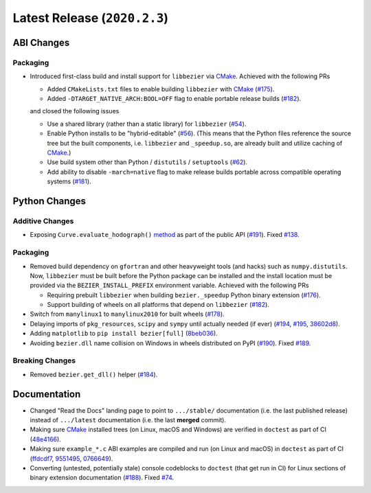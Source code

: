 Latest Release (``2020.2.3``)
=============================

|pypi| |docs|

ABI Changes
-----------

Packaging
~~~~~~~~~

-  Introduced first-class build and install support for ``libbezier`` via
   `CMake`_. Achieved with the following PRs

   -  Added ``CMakeLists.txt`` files to enable building ``libbezier`` with
      `CMake`_ (`#175 <https://github.com/dhermes/bezier/pull/175>`__).
   -  Added ``-DTARGET_NATIVE_ARCH:BOOL=OFF`` flag to enable portable release
      builds (`#182 <https://github.com/dhermes/bezier/pull/182>`__).

   and closed the following issues

   -  Use a shared library (rather than a static library) for ``libbezier``
      (`#54 <https://github.com/dhermes/bezier/issues/54>`__).
   -  Enable Python installs to be "hybrid-editable"
      (`#56 <https://github.com/dhermes/bezier/issues/56>`__). (This means that
      the Python files reference the source tree but the built components, i.e.
      ``libbezier`` and ``_speedup.so``, are already built and utilize caching
      of `CMake`_.)
   -  Use build system other than Python / ``distutils`` / ``setuptools``
      (`#62 <https://github.com/dhermes/bezier/issues/62>`__).
   -  Add ability to disable ``-march=native`` flag to make release builds
      portable across compatible operating systems
      (`#181 <https://github.com/dhermes/bezier/issues/181>`__).

.. _CMake: https://cmake.org/

Python Changes
--------------

Additive Changes
~~~~~~~~~~~~~~~~

-  Exposing ``Curve.evaluate_hodograph()``
   `method <https://bezier.readthedocs.io/en/2020.2.3/python/reference/bezier.curve.html#bezier.curve.Curve.evaluate_hodograph>`__
   as part of the public API
   (`#191 <https://github.com/dhermes/bezier/pull/191>`__).
   Fixed `#138 <https://github.com/dhermes/bezier/issues/138>`__.

Packaging
~~~~~~~~~

-  Removed build dependency on ``gfortran`` and other heavyweight tools (and
   hacks) such as ``numpy.distutils``. Now, ``libbezier`` must be built before
   the Python package can be installed and the install location must be
   provided via the ``BEZIER_INSTALL_PREFIX`` environment variable. Achieved
   with the following PRs

   -  Requiring prebuilt ``libbezier`` when building ``bezier._speedup`` Python
      binary extension (`#176 <https://github.com/dhermes/bezier/pull/176>`__).
   -  Support building of wheels on all platforms that depend on
      ``libbezier`` (`#182 <https://github.com/dhermes/bezier/pull/182>`__).

-  Switch from ``manylinux1`` to ``manylinux2010`` for built wheels
   (`#178 <https://github.com/dhermes/bezier/pull/178>`__).
-  Delaying imports of ``pkg_resources``, ``scipy`` and ``sympy`` until
   actually needed (if ever)
   (`#194 <https://github.com/dhermes/bezier/pull/194>`__,
   `#195 <https://github.com/dhermes/bezier/pull/195>`__,
   `38602d8 <https://github.com/dhermes/bezier/commit/38602d88714b5358fdab2730392c7bbf27b2b8c2>`__).
-  Adding ``matplotlib`` to ``pip install bezier[full]``
   (`8beb036 <https://github.com/dhermes/bezier/commit/8beb036ce06decb26ae25de118a8a3778c18c519>`__).
-  Avoiding ``bezier.dll`` name collision on Windows in wheels distributed on
   PyPI
   (`#190 <https://github.com/dhermes/bezier/pull/190>`__).
   Fixed `#189 <https://github.com/dhermes/bezier/issues/189>`__.

Breaking Changes
~~~~~~~~~~~~~~~~

-  Removed ``bezier.get_dll()`` helper
   (`#184 <https://github.com/dhermes/bezier/pull/184>`__).

Documentation
--------------

-  Changed "Read the Docs" landing page to point to ``.../stable/``
   documentation (i.e. the last published release) instead of ``.../latest``
   documentation (i.e. the last **merged** commit).
-  Making sure `CMake`_ installed trees (on Linux, macOS and Windows) are
   verified in ``doctest`` as part of CI
   (`48e4166 <https://github.com/dhermes/bezier/commit/48e416651878f02f7fce35e4944c56ba98463427>`__).
-  Making sure ``example_*.c`` ABI examples are compiled and run (on Linux
   and macOS) in ``doctest`` as part of CI
   (`ffdcdf7 <https://github.com/dhermes/bezier/commit/ffdcdf7e0b6608bb2a2b37337abbf49090f922c2>`__,
   `9551495 <https://github.com/dhermes/bezier/commit/95514952d54224d52d909876cb54bb75e672b653>`__,
   `0766649 <https://github.com/dhermes/bezier/commit/07666494a318d81770323a03aba694a282a8434b>`__).
-  Converting (untested, potentially stale) console codeblocks to ``doctest``
   (that get run in CI) for Linux sections of binary extension documentation
   (`#188 <https://github.com/dhermes/bezier/pull/188>`__).
   Fixed `#74 <https://github.com/dhermes/bezier/issues/74>`__.

.. |pypi| image:: https://img.shields.io/pypi/v/bezier/2020.2.3.svg
   :target: https://pypi.org/project/bezier/2020.2.3/
   :alt: PyPI link to release 2020.2.3
.. |docs| image:: https://readthedocs.org/projects/bezier/badge/?version=2020.2.3
   :target: https://bezier.readthedocs.io/en/2020.2.3/
   :alt: Documentation for release 2020.2.3
